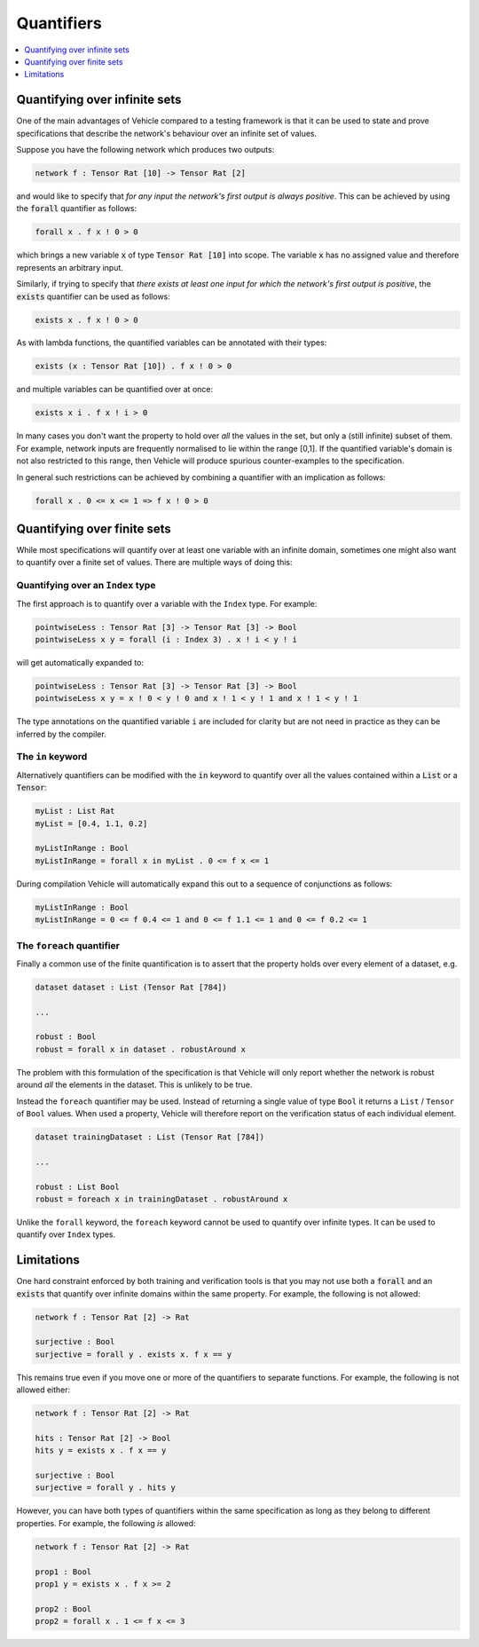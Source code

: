 Quantifiers
===========

.. contents::
   :depth: 1
   :local:

Quantifying over infinite sets
------------------------------

One of the main advantages of Vehicle compared to a testing framework is
that it can be used to state and prove specifications that describe the
network's behaviour over an infinite set of values.

Suppose you have the following network which produces two outputs:

.. code-block:: agda

   network f : Tensor Rat [10] -> Tensor Rat [2]

and would like to specify that *for any input the network's first
output is always positive*.
This can be achieved by using the :code:`forall` quantifier as follows:

.. code-block:: agda

   forall x . f x ! 0 > 0

which brings a new variable :code:`x` of type :code:`Tensor Rat [10]` into
scope. The variable :code:`x` has no assigned value and therefore represents
an arbitrary input.

Similarly, if trying to specify that *there exists at least one input for which
the network's first output is positive*, the :code:`exists` quantifier can be
used as follows:

.. code-block:: agda

   exists x . f x ! 0 > 0

As with lambda functions, the quantified variables can be annotated with
their types:

.. code-block:: agda

   exists (x : Tensor Rat [10]) . f x ! 0 > 0

and multiple variables can be quantified over at once:

.. code-block:: agda

   exists x i . f x ! i > 0

In many cases you don't want the property to hold over *all* the
values in the set, but only a (still infinite) subset of them.
For example, network inputs are frequently normalised to lie
within the range [0,1]. If the quantified variable's domain is not
also restricted to this range, then Vehicle will produce spurious
counter-examples to the specification.

In general such restrictions can be achieved by combining a quantifier
with an implication as follows:

.. code-block:: agda

   forall x . 0 <= x <= 1 => f x ! 0 > 0

Quantifying over finite sets
----------------------------

While most specifications will quantify over at least one variable
with an infinite domain, sometimes one might also want to quantify
over a finite set of values. There are multiple ways of doing this:

Quantifying over an ``Index`` type
++++++++++++++++++++++++++++++++++

The first approach is to quantify over a variable with the ``Index``
type. For example:

.. code-block:: agda

   pointwiseLess : Tensor Rat [3] -> Tensor Rat [3] -> Bool
   pointwiseLess x y = forall (i : Index 3) . x ! i < y ! i

will get automatically expanded to:

.. code-block:: agda

   pointwiseLess : Tensor Rat [3] -> Tensor Rat [3] -> Bool
   pointwiseLess x y = x ! 0 < y ! 0 and x ! 1 < y ! 1 and x ! 1 < y ! 1

The type annotations on the quantified variable ``i`` are included for clarity
but are not need in practice as they can be inferred by the compiler.

The ``in`` keyword
++++++++++++++++++

Alternatively quantifiers can be modified with the :code:`in` keyword to
quantify over all the values contained within a :code:`List` or a :code:`Tensor`:

.. code-block:: agda

   myList : List Rat
   myList = [0.4, 1.1, 0.2]

   myListInRange : Bool
   myListInRange = forall x in myList . 0 <= f x <= 1

During compilation Vehicle will automatically expand this out
to a sequence of conjunctions as follows:

.. code-block:: agda

   myListInRange : Bool
   myListInRange = 0 <= f 0.4 <= 1 and 0 <= f 1.1 <= 1 and 0 <= f 0.2 <= 1


The ``foreach`` quantifier
++++++++++++++++++++++++++

Finally a common use of the finite quantification is to assert that the
property holds over every element of a dataset, e.g.

.. code-block:: agda

   dataset dataset : List (Tensor Rat [784])

   ...

   robust : Bool
   robust = forall x in dataset . robustAround x

The problem with this formulation of the specification is that Vehicle
will only report whether the network is robust around *all* the elements
in the dataset. This is unlikely to be true.

Instead the ``foreach`` quantifier may be used. Instead of returning a
single value of type ``Bool`` it returns a ``List`` / ``Tensor``
of ``Bool`` values. When used a property, Vehicle will therefore report
on the verification status of each individual element.

.. code-block:: agda

   dataset trainingDataset : List (Tensor Rat [784])

   ...

   robust : List Bool
   robust = foreach x in trainingDataset . robustAround x

Unlike the ``forall`` keyword, the ``foreach`` keyword cannot be used to
quantify over infinite types. It can be used to quantify over ``Index``
types.

Limitations
-----------

One hard constraint enforced by both training and
verification tools is that you may not use both a :code:`forall` and
an :code:`exists` that quantify over infinite domains within the same property.
For example, the following is not allowed:

.. code-block:: agda

   network f : Tensor Rat [2] -> Rat

   surjective : Bool
   surjective = forall y . exists x. f x == y

This remains true even if you move one or more of the quantifiers to
separate functions. For example, the following is not allowed either:

.. code-block:: agda

   network f : Tensor Rat [2] -> Rat

   hits : Tensor Rat [2] -> Bool
   hits y = exists x . f x == y

   surjective : Bool
   surjective = forall y . hits y

However, you can have both types of quantifiers within the same
specification as long as they belong to different properties.
For example, the following *is* allowed:

.. code-block:: agda

   network f : Tensor Rat [2] -> Rat

   prop1 : Bool
   prop1 y = exists x . f x >= 2

   prop2 : Bool
   prop2 = forall x . 1 <= f x <= 3
